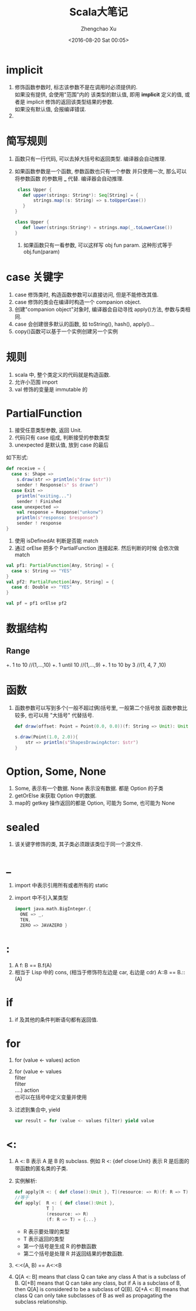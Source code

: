 
#+OPTIONS: ^:nil
#+OPTIONS: toc:t H:2
#+AUTHOR: Zhengchao Xu
#+EMAIL: xuzhengchaojob@gmail.com
#+DATE: <2016-08-20 Sat 00:05>
#+TITLE: Scala大笔记

* implicit
  1. 修饰函数参数时, 标志该参数不是在调用时必须提供的.\\
     如果没有提供, 会使用"范围"内的 该类型的默认值, 即用
     *implicit* 定义的值, 或者是 implicit 修饰的返回该类型结果的参数.\\
     如果没有默认值, 会报编译错误.
  2. 

* 简写规则
  1. 函数只有一行代码, 可以去掉大括号和返回类型. 编译器会自动推理.
  2. 如果函数参数是一个函数, 参数函数也只有一个参数 并只使用一次, 那么可以将参数函数
     的参数用 *_* 代替. 编译器会自动推理.
     #+BEGIN_src scala
     class Upper {
       def upper(strings: String*): Seq[String] = {
           strings.map((s: String) => s.toUpperCase())
       }
    }

    class Upper {
       def lower(strings:String*) = strings.map(_.toLowerCase())
    }
     #+END_src

   3. 如果函数只有一看参数, 可以这样写 obj fun param. 这种形式等于 obj.fun(param)

* case 关键字
1. case 修饰类时, 构造函数参数可以直接访问, 但是不能修改其值.
2. case 修饰的类会在编译时构造一个 companion object.
3. 创建"companion object"对象时, 编译器会自动寻找 apply()方法, 参数与类相同.
4. case 会创建很多默认的函数, 如 toString(), hash(), apply()...
5. copy()函数可以基于一个实例创建另一个实例

* 规则
1. scala 中, 整个类定义的代码就是构造函数.
2. 允许小范围 import
3. val 修饰的变量是 immutable 的

* PartialFunction
1. 接受任意类型参数, 返回 Unit.
2. 代码只有 case 组成, 判断接受的参数类型
3. unexpected 是默认值, 放到 case 的最后
如下形式:
#+BEGIN_src scala
      def receive = {
        case s: Shape =>
          s.draw(str => println(s"draw $str"))
          sender ! Response(s" $s drawn")
        case Exit =>
          println("exiting...")
          sender ! Finished
        case unexpected =>
          val response = Response("unkonw")
          println(s"response: $response")
          sender ! response
      }
#+END_src
4. 使用 isDefinedAt 判断是否能 match
5. 通过 orElse 把多个 PartialFunction 连接起来. 然后判断的时候
   会依次做 match
#+BEGIN_src scala
       val pf1: PartialFunction[Any, String] = {
         case s: String => "YES"
       }
       val pf2: PartialFunction[Any, String] = {
         case d: Double => "YES"
       }

       val pf = pf1 orElse pf2
#+END_src

* 数据结构
** Range
+. 1 to 10  //(1,...,10)
+. 1 until 10 //(1,...,9)
+. 1 to 10 by 3 //(1, 4, 7 ,10)

* 函数
1. 函数参数可以写到多个(一般不超过俩)括号里, 一般第二个括号放
    函数参数比较多, 也可以用 "大括号" 代替括号.
    #+BEGIN_SRC scala
    def draw(offset: Point = Point(0.0, 0.0))(f: String => Unit): Unit =    f(s"draw(offset = $offset), ${this.toString}")

    s.draw(Point(1.0, 2.0)){
        str => println(s"ShapesDrawingActor: $str")
    }
    #+END_SRC

* Option, Some, None
1. Some, 表示有一个数据. None 表示没有数据. 都是 Option 的子类
2. getOrElse 来获取 Option 中的数据.
3. map的 getkey 操作返回的都是 Option, 可能为 Some, 也可能为 None

* sealed
1. 该关键字修饰的类, 其子类必须跟该类位于同一个源文件.

* _
1. import 中表示引用所有或者所有的 static
2. import 中不引入某类型
    #+BEGIN_SRC scala
        import java.math.BigInteger.{
          ONE => _,
          TEN,
          ZERO => JAVAZERO }
    #+END_SRC

* :
1. A f: B == B.f(A)
2. 相当于 Lisp 中的 cons, (相当于修饰符左边是 car, 右边是 cdr)
    A::B == B.::(A)

* if
1. if 及其他的条件判断语句都有返回值.

* for
1. for (value <- values) action
2. for (value <- values \\
            filter \\
            filter \\
            ....) action \\
   也可以在括号中定义变量并使用
3. 过滤到集合中, yield
   #+BEGIN_SRC scala
     var result = for (value <- values filter) yield value
   #+END_SRC

* <:
1. A <: B 表示 A 是 B 的 subclass.
    例如 R <: {def close:Unit} 表示 R 是后面的带函数的匿名类的子类.
2.  实例解析:
    #+BEGIN_SRC scala
      def apply[R <: { def close():Unit }, T](resource: => R)(f: R => T)
      //等于
      def apply[  R <: { def close():Unit },
                  T ]
                  (resource: => R)
                  (f: R => T) = {...}
    #+END_SRC
    + R 表示要处理的类型
    + T 表示返回的类型
    + 第一个括号是生成 R 的参数函数
    + 第二个括号是处理 R 并返回结果的参数函数.
3. <:<(A, B) == A<:<B
4. Q[A <: B] means that class Q can take any class A that is a subclass of B.
   Q[+B] means that Q can take any class, but if A is a subclass of B, then Q[A] is considered to be a subclass of Q[B].
   Q[+A <: B] means that class Q can only take subclasses of B as well as propagating the subclass relationship.
